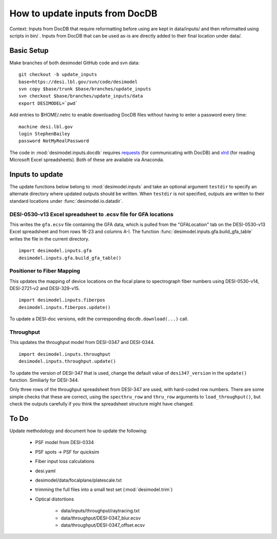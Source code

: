 ===============================
How to update inputs from DocDB
===============================

Context: Inputs from DocDB that require reformatting before using are kept
in data/inputs/ and then reformatted using scripts in bin/ .  Inputs from
DocDB that can be used as-is are directly added to their final location
under data/.

Basic Setup
===========

Make branches of both desimodel GitHub code and svn data::

    git checkout -b update_inputs
    base=https://desi.lbl.gov/svn/code/desimodel
    svn copy $base/trunk $base/branches/update_inputs
    svn checkout $base/branches/update_inputs/data
    export DESIMODEL=`pwd`

Add entries to $HOME/.netrc to enable downloading DocDB files without
having to enter a password every time::

    machine desi.lbl.gov
    login StephenBailey
    password NotMyRealPassword

The code in :mod:`desimodel.inputs.docdb` requires `requests`_
(for communicating with DocDB) and `xlrd`_ (for reading Microsoft Excel spreadsheets).
Both of these are available via Anaconda.

.. _`requests`: http://docs.python-requests.org/en/master/
.. _`xlrd`: http://www.python-excel.org/

Inputs to update
================

The update functions below belong to :mod:`desimodel.inputs` and take an optional
argument ``testdir`` to specify an alternate directory where updated outputs should be written.
When ``testdir`` is not specified, outputs are written to their standard locations
under :func:`desimodel.io.datadir`.

DESI-0530-v13 Excel spreadsheet to .ecsv file for GFA locations
---------------------------------------------------------------

This writes the ``gfa.ecsv`` file containing the GFA data, which
is pulled from the "GFALocation" tab on the DESI-0530-v13 Excel spreadsheet
and from rows 16-23 and columns A-I. The function
:func:`desimodel.inputs.gfa.build_gfa_table` writes the file in the current directory.

::

    import desimodel.inputs.gfa
    desimodel.inputs.gfa.build_gfa_table()

Positioner to Fiber Mapping
---------------------------

This updates the mapping of device locations on the focal plane to
spectrograph fiber numbers using DESI-0530-v14, DESI-2721-v2 and DESI-329-v15.

::

    import desimodel.inputs.fiberpos
    desimodel.inputs.fiberpos.update()

To update a DESI-doc versions, edit the corresponding ``docdb.download(...)`` call.

Throughput
----------

This updates the throughput model from DESI-0347 and DESI-0344.

::

    import desimodel.inputs.throughput
    desimodel.inputs.throughput.update()

To update the version of DESI-347 that is used, change the default value of
``desi347_version`` in the ``update()`` function.  Similiarly for DESI-344.

Only three rows of the throughput spreadsheet from DESI-347 are used, with
hard-coded row numbers.  There are some simple checks that these are correct,
using the ``specthru_row`` and ``thru_row`` arguments to ``load_throughput()``,
but check the outputs carefully if you think the spreadsheet structure might
have changed.

To Do
=====

Update methodology and document how to update the following:

  * PSF model from DESI-0334
  * PSF spots -> PSF for quicksim
  * Fiber input loss calculations
  * desi.yaml
  * desimodel/data/focalplane/platescale.txt
  * trimming the full files into a small test set (:mod:`desimodel.trim`)
  * Optical distortions

      * data/inputs/throughput/raytracing.txt
      * data/throughput/DESI-0347_blur.ecsv
      * data/throughput/DESI-0347_offset.ecsv
